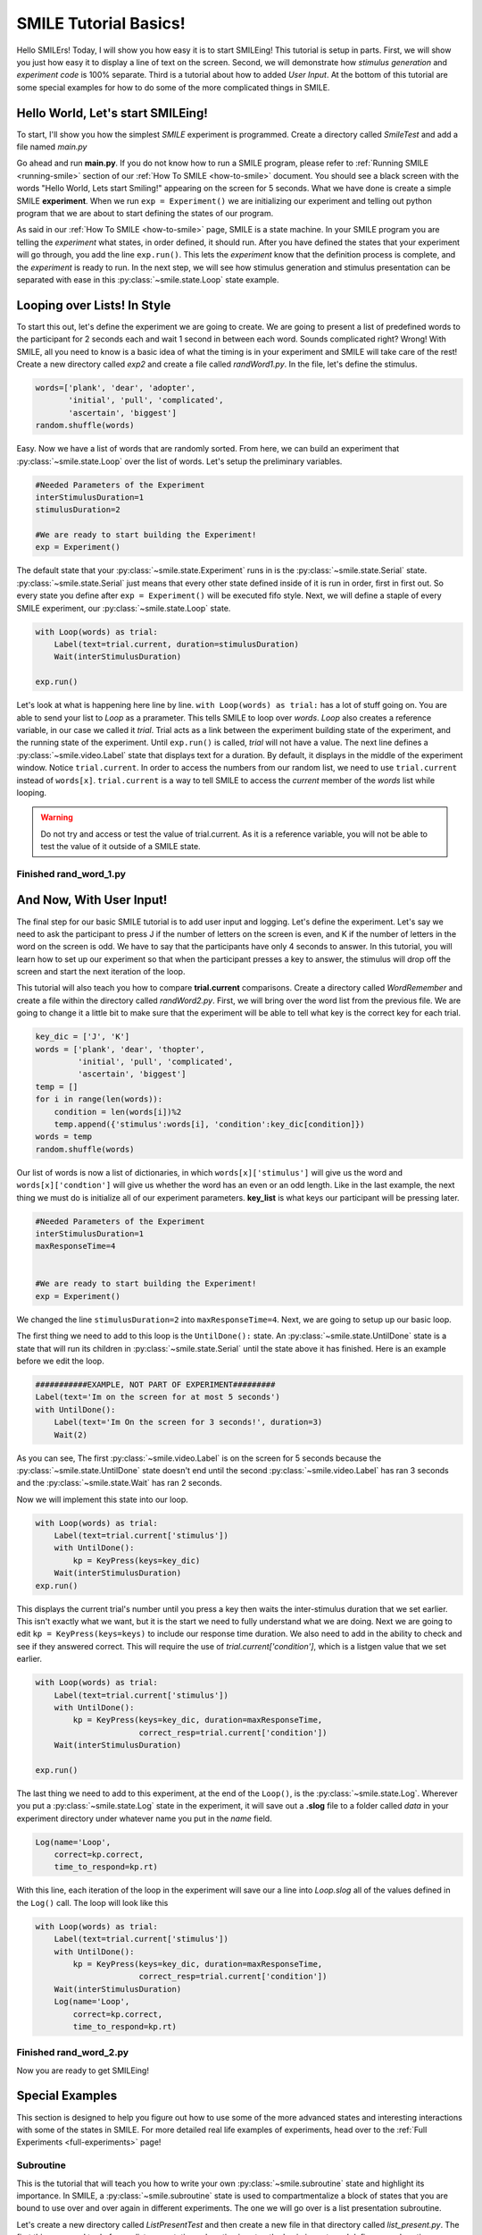 ================================
SMILE Tutorial Basics!
================================

Hello SMILErs! Today, I will show you how easy it is to start SMILEing! This
tutorial is setup in parts. First, we will show you just how easy it to display
a line of text on the screen.  Second, we will demonstrate how
*stimulus generation* and *experiment code* is 100% separate. Third is a
tutorial about how to added *User Input*. At the bottom of this tutorial are
some special examples for how to do some of the more complicated things in
SMILE.

Hello World, Let's start SMILEing!
================================

To start, I'll show you how the simplest *SMILE* experiment is programmed.
Create a directory called *SmileTest* and add a file named *main.py*

.. code-block:: python
    :linenos:

    from smile.common import *

    exp = Experiment()
    Label(text="Hello World, Lets start Smiling!", duration=4)
    exp.run()

Go ahead and run **main.py**. If you do not know how to run a SMILE program,
please refer to :ref:`Running SMILE <running-smile>` section of our
:ref:`How To SMILE <how-to-smile>` document. You should see a black screen with
the words "Hello World, Lets start Smiling!" appearing on the screen for 5
seconds.  What we have done is create a simple SMILE **experiment**. When we run
``exp = Experiment()`` we are initializing our experiment and telling out python
program that we are about to start defining the states of our program.

As said in our :ref:`How To SMILE <how-to-smile>` page, SMILE is a state machine.
In your SMILE program you are telling the *experiment* what states, in order
defined, it should run. After you have defined the states that your experiment
will go through, you add the line ``exp.run()``. This lets the *experiment*
know that the definition process is complete, and the *experiment* is ready to
run. In the next step, we will see how stimulus generation and stimulus
presentation can be separated with ease in this :py:class:`~smile.state.Loop` state example.

Looping over Lists! In Style
============================

To start this out, let's define the experiment we are going to create. We are
going to present a list of predefined words to the participant for 2 seconds
each and wait 1 second in between each word. Sounds complicated right? Wrong!
With SMILE, all you need to know is a basic idea of what the timing is in your
experiment and SMILE will take care of the rest! Create a new directory
called *exp2* and create a file called *randWord1.py*. In the file, let's define
the stimulus.

.. code-block:: python

    words=['plank', 'dear', 'adopter',
           'initial', 'pull', 'complicated',
           'ascertain', 'biggest']
    random.shuffle(words)

Easy. Now we have a list of words that are randomly sorted. From here, we can
build an experiment that :py:class:`~smile.state.Loop` over the list of words. Let's setup the
preliminary variables.

.. code-block:: python

    #Needed Parameters of the Experiment
    interStimulusDuration=1
    stimulusDuration=2

    #We are ready to start building the Experiment!
    exp = Experiment()


The default state that your :py:class:`~smile.state.Experiment` runs in is the :py:class:`~smile.state.Serial` state.
:py:class:`~smile.state.Serial` just means that every other state defined inside of it is run in
order, first in first out. So every state you define after
``exp = Experiment()`` will be executed fifo style. Next, we will define a
staple of every SMILE experiment, our :py:class:`~smile.state.Loop` state.

.. code-block:: python

    with Loop(words) as trial:
        Label(text=trial.current, duration=stimulusDuration)
        Wait(interStimulusDuration)

    exp.run()

Let's look at what is happening here line by line.
``with Loop(words) as trial:`` has a lot of stuff going on.  You are able to
send your list to *Loop* as a prarameter.  This tells SMILE to loop over
*words*. *Loop* also creates a reference variable, in our case we called it
*trial*. Trial acts as a link between the experiment building state of the
experiment, and the running state of the experiment.  Until ``exp.run()`` is
called, *trial* will not have a value. The next line defines a :py:class:`~smile.video.Label` state
that displays text for a duration. By default, it displays in the middle of the
experiment window. Notice ``trial.current``. In order to access the
numbers from our random list, we need to use ``trial.current`` instead of
``words[x]``. ``trial.current`` is a way to tell SMILE to access the
*current* member of the *words* list while looping.

.. warning::

    Do not try and access or test the value of trial.current. As it is a
    reference variable, you will not be able to test the value of it outside of
    a SMILE state.

Finished **rand_word_1.py**
---------------------------------------

.. code-block:: python
    :linenos:

    from smile.common import *
    import random

    words = ['plank', 'dear', 'adopter',
             'initial', 'pull', 'complicated',
             'ascertain', 'biggest']
    random.shuffle(words)

    #Needed Parameters of the Experiment
    interStimulusDuration=1
    stimulusDuration=2

    #We are ready to start building the Experiment!
    exp = Experiment()
    with Loop(words) as trial:
        Label(text=trial.current, duration=stimulusDuration)
        Wait(interStimulusDuration)

    exp.run()

And Now, With User Input!
=========================

The final step for our basic SMILE tutorial is to add user input and logging.
Let's define the experiment. Let's say we need to ask the participant to press J
if the number of letters on the screen is even, and K if the number of letters
in the word on the screen is odd. We have to say that the participants have
only 4 seconds to answer. In this tutorial, you will learn how to set up
our experiment so that when the participant presses a key to answer, the stimulus
will drop off the screen and start the next iteration of the loop.

This tutorial will also teach you how to compare **trial.current** comparisons.
Create a directory called *WordRemember* and create a file within the directory
called *randWord2.py*. First, we will bring over the word list from the
previous file.  We are going to change it a little bit to make sure that the
experiment will be able to tell what key is the correct key for each trial.

.. code-block:: python

    key_dic = ['J', 'K']
    words = ['plank', 'dear', 'thopter',
             'initial', 'pull', 'complicated',
             'ascertain', 'biggest']
    temp = []
    for i in range(len(words)):
        condition = len(words[i])%2
        temp.append({'stimulus':words[i], 'condition':key_dic[condition]})
    words = temp
    random.shuffle(words)


Our list of words is now a list of dictionaries, in which ``words[x]['stimulus']``
will give us the word and ``words[x]['condtion']`` will give us whether the
word has an even or an odd length. Like in the last example, the next thing we
must do is initialize all of our experiment parameters. **key_list** is what
keys our participant will be pressing later.

.. code-block:: python

    #Needed Parameters of the Experiment
    interStimulusDuration=1
    maxResponseTime=4


    #We are ready to start building the Experiment!
    exp = Experiment()


We changed the line ``stimulusDuration=2`` into ``maxResponseTime=4``. Next, we
are going to setup up our basic loop.

The first thing we need to add to this loop is the ``UntilDone():`` state. An
:py:class:`~smile.state.UntilDone` state is a state that will run its children in :py:class:`~smile.state.Serial` until
the state above it has finished. Here is an example before we edit the
loop.

.. code-block:: python

    ###########EXAMPLE, NOT PART OF EXPERIMENT#########
    Label(text='Im on the screen for at most 5 seconds')
    with UntilDone():
        Label(text='Im On the screen for 3 seconds!', duration=3)
        Wait(2)


As you can see, The first :py:class:`~smile.video.Label` is on the screen for 5 seconds because the
:py:class:`~smile.state.UntilDone` state doesn't end until the second :py:class:`~smile.video.Label` has ran 3 seconds
and the :py:class:`~smile.state.Wait` has ran 2 seconds.

Now we will implement this state into our loop.

.. code-block:: python

    with Loop(words) as trial:
        Label(text=trial.current['stimulus'])
        with UntilDone():
            kp = KeyPress(keys=key_dic)
        Wait(interStimulusDuration)
    exp.run()


This displays the current trial's number until you press a key then waits the
inter-stimulus duration that we set earlier.  This isn't exactly what we want,
but it is the start we need to fully understand what we are doing. Next we are
going to edit ``kp = KeyPress(keys=keys)`` to include our response time
duration. We also need to add in the ability to check and see if they answered
correct. This will require the use of `trial.current['condition']`, which is a
listgen value that we set earlier.

.. code-block:: python

    with Loop(words) as trial:
        Label(text=trial.current['stimulus'])
        with UntilDone():
            kp = KeyPress(keys=key_dic, duration=maxResponseTime,
                          correct_resp=trial.current['condition'])
        Wait(interStimulusDuration)

    exp.run()

The last thing we need to add to this experiment, at the end of the ``Loop()``,
is the :py:class:`~smile.state.Log`. Wherever you put a :py:class:`~smile.state.Log` state in the experiment, it will
save out a **.slog** file to a folder called *data* in your experiment
directory under whatever name you put in the *name* field.

.. code-block:: python

    Log(name='Loop',
        correct=kp.correct,
        time_to_respond=kp.rt)

With this line, each iteration of the loop in the experiment will save our a
line into *Loop.slog* all of the values defined in the ``Log()`` call. The loop
will look like this

.. code-block:: python

    with Loop(words) as trial:
        Label(text=trial.current['stimulus'])
        with UntilDone():
            kp = KeyPress(keys=key_dic, duration=maxResponseTime,
                          correct_resp=trial.current['condition'])
        Wait(interStimulusDuration)
        Log(name='Loop',
            correct=kp.correct,
            time_to_respond=kp.rt)


Finished **rand_word_2.py**
---------------------------

.. code-block:: python
    :linenos:

    from smile.common import *
    import random

    words = ['plank', 'dear', 'thopter',
             'initial', 'pull', 'complicated',
             'ascertain', 'biggest']
    temp = []
    for i in range(len(words)):
        condition = len(words[i])%2
        temp.append({'stimulus':words[i], 'condition':key_dic[condition]})
    words = temp
    random.shuffle(words)

    #Needed Parameters of the Experiment
    interStimulusDuration=1
    maxResponseTime = 4
    key_dic = ['J', 'K']
    #We are ready to start building the Experiment!
    exp = Experiment()

    with Loop(words) as trial:
        Label(text=trial.current['stimulus'])
        with UntilDone():
            kp = KeyPress(keys=key_dic, duration=maxResponseTime,
                          correct_resp=trial.current['condition'])
        Wait(interStimulusDuration)
        Log(name='Loop',
            correct=kp.correct,
            time_to_respond=kp.rt)
    exp.run()


Now you are ready to get SMILEing!


Special Examples
================

This section is designed to help you figure out how to use some of the more
advanced states and interesting interactions with some of the states in SMILE.
For more detailed real life examples of experiments, head over to the
:ref:`Full Experiments <full-experiments>` page!

Subroutine
-----------------------------

This is the tutorial that will teach you how to write your own :py:class:`~smile.subroutine`
state and highlight its importance.  In SMILE, a :py:class:`~smile.subroutine` state is used
to compartmentalize a block of states that you are bound to use over and over
again in different experiments. The one we will go over is a list
presentation subroutine.

Let's create a new directory called *ListPresentTest* and then create a new file
in that directory called *list_present.py*.  The first thing we need to do for
our list presentation subroutine is setup the basic imports and define our
subroutine.

.. code-block:: python

    from smile.common import *

    @Subroutine
    def ListPresent(self,
                    listOfWords=[],
                    interStimDur=.5,
                    onStimDur=1,
                    fixation=True,
                    fixDur=1,
                    interOrientDur=.2):



By placing `@Subroutine` above our subroutine definition, we tell the compiler
to treat this as a SMILE :py:class:`~smile.subroutine`. The subroutine will eventually present
a fixation cross, wait, present the stimulus, wait again, and then repeat for
all of the list items you pass it. Just like calling a function or declaring a
state, we will call :py:class:`~smile.subroutine` in the body of our experiment and pass in
those variables in *main_list_present.py*, which we will create later.

.. warning::
    Always have *self* as the first argument when defining a subroutine. If you
    don't, your code will not work as intended.

The cool thing about :py:class:`~smile.subroutine` is that you can access any of the
variables that you declare into `self` outside of the subroutine, so the first
thing we are going to do is add a few of these to our subroutine.

.. code-block:: python

    @Subroutine
    def ListPresent(self,
                    listOfWords=[],
                    interStimDur=.5,
                    onStimDur=1,
                    fixDur=1,
                    interOrientDur=.2):
        self.timing = []

The only variable we will need for testing later is an element to hold all of
our timing information to pass out into the experiment. Next, let's add the
stimulus loop.

.. code-block:: python

    @Subroutine
    def ListPresent(self,
                    listOfWords=[],
                    interStimDur=.5,
                    onStimDur=1,
                    fixDur=1,
                    interOrientDur=.2):
        self.timing = []
        with Loop(listOfWords) as trial:
            fix = Label(text='+', duration=fixDur)
            oriWait = Wait(interOrientDur)
            stim = Label(text=trial.current, duration=onStimDur)
            stimWait = Wait(interStimDur)
            self.timing += [Ref(dict,
                                fix_dur=fix.duration,
                                oriWait_dur=oriWait.duration,
                                stim_dur=stim.duration,
                                stimWait_dur=stimWait.duration)]

From here, we have a finished subroutine! We now have to write the
*mainListPresent.py*. We just need to generate a list of words and pass it into
our new subroutine.

Finished **main_list_present.py**
+++++++++++++++++++++++++++++++++

.. code-block:: python
    :linenos:

    from smile.common import *
    from list_present import ListPresent
    import random

    WORDS_TO_DISPLAY = ['The', 'Boredom', 'Is', 'The', 'Reason', 'I',
                        'started', 'Swimming', 'It\'s', 'Also', 'The',
                        'Reason', 'I','Started', 'Sinking','Questions',
                        'Dodge','Dip','Around','Breath','Hold']
    INTER_STIM_DUR = .5
    STIM_DUR = 1
    INTER_ORIENT_DUR = .2
    ORIENT_DUR = 1
    random.shuffle(WORDS_TO_DISPLAY)
    exp = Experiment()

    lp = ListPresent(listOfWords=WORDS_TO_DISPLAY, interStimDur=INTER_STIM_DUR,
                     onStimDur=STIM_DUR, fixDur=ORIENT_DUR,
                     nterOrientDur=INTER_ORIENT_DUR)
    Log(name='LISTPRESENTLOG',
        timing=lp.timing)
    exp.run()


Finished **list_present.py**
++++++++++++++++++++++++++++

.. code-block:: python
    :linenos:

    from smile.common import *

    @Subroutine
    def ListPresent(self,
                    listOfWords=[],
                    interStimDur=.5,
                    onStimDur=1,
                    fixDur=1,
                    interOrientDur=.2):
        self.timing = []
        with Loop(listOfWords) as trial:
            fix = Label(text='+', duration=fixDur)
            oriWait = Wait(interOrientDur)
            stim = Label(text=trial.current, duration=onStimDur)
            stimWait = Wait(interStimDur)
            self.timing += [Ref(dict,
                                fix_dur=fix.duration,
                                oriWait_dur=oriWait.duration,
                                stim_dur=stim.duration,
                                stimWait_dur=stimWait.duration)]





ButtonPress
-----------

This is an example to teach you how to use the state :py:class:`~smile.video.ButtonPress` and how to
use the :py:class:`~smile.video.MouseCursor` state. This is a simple experiment that allows you to
click a button on the screen, and then it tells you if you chose the correct
button.

An important thing to notice about this code is that :py:class:`~smile.video.ButtonPress` acts as a
:py:class:`~smile.video.Parallel` state. This means that all of the states defined within
:py:class:`~smile.video.ButtonPress` become its children. The field `correct` that you pass into
your :py:class:`~smile.video.ButtonPress` takes the *name* of the correct button for the participant
as a string.

When defining your **Buttons** within your button press, you should set the
`name` attribute of each to something different.  That way, when reviewing the
data you get at the end of the experiment, you are able to easily distinguish
which button the participant pressed.

Another thing that is important to understand about this code is the
:py:class:`~smile.video.MouseCursor` state.  By default, the experiment hides the mouse cursor. In
order to allow your participant to see where they are clicking, you must
include a :py:class:`~smile.video.MouseCursor` state in your :py:class:`~smile.video.ButtonPress` state. If you ever feel
that your participant needs to use the mouse for the duration of an experiment,
you are able to call the :py:class:`~smile.video.MouseCursor` state just after you assign your
:py:class:`~smile.experiment.Experiment` variable.

Finished **button_press_example.py**
++++++++++++++++++++++++++++++++++++

.. code-block:: python
    :linenos:

    from smile.common import *

    exp = Experiment()

    #From here you can see setup for a ButtonPress state.
    with ButtonPress(correct_resp='left', duration=5) as bp:
        MouseCursor()S
        Button(name='left', text='left', left=exp.screen.left,
               bottom=exp.screen.bottom)
        Button(name='right', text='right', right=exp.screen.right,
               bottom=exp.screen.bottom)
        Label(text='PRESS THE LEFT BUTTON FOR A CORRECT ANSWER!')
    Wait(.2)
    with If(bp.correct):
        Label(text='YOU PICKED CORRECT', color='GREEN', duration=1)
    with Else():
        Label(text='YOU WERE DEAD WRONG', color='RED', duration=1)
    exp.run()






